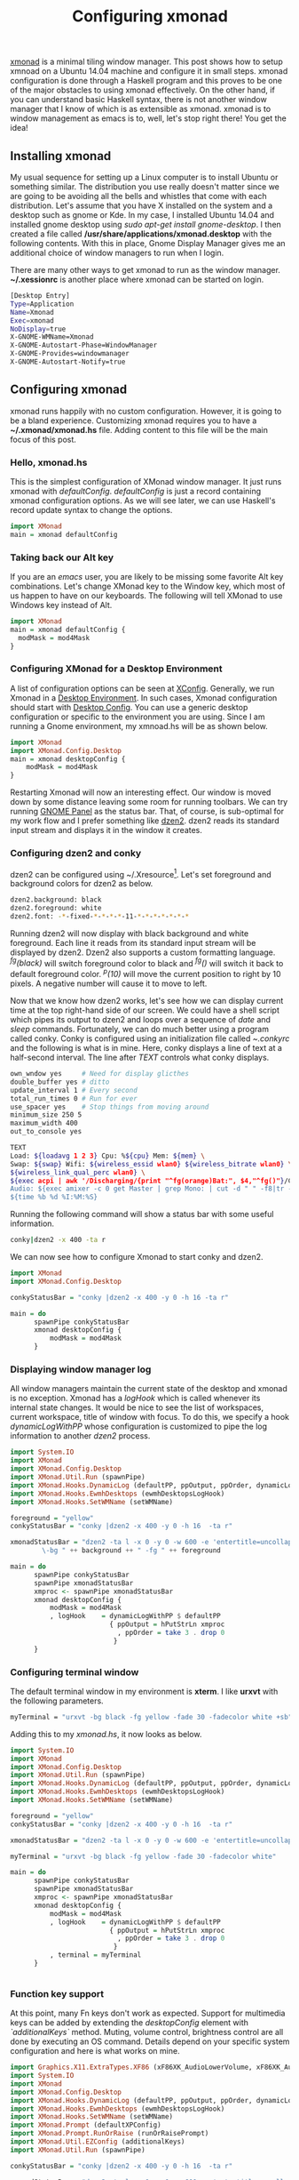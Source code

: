 #+TITLE: Configuring xmonad
#+tags: tip, X, xmonad
#+options: toc:nil num:nil tex:t

#+LATEX_HEADER: \usepackage{tikz,showexpl}

[[http://www.xmonad.org][xmonad]] is a minimal tiling window manager. This post shows how to
setup xmnoad on a Ubuntu 14.04 machine and configure it in small
steps. xmonad configuration is done through a Haskell program and this
proves to be one of the major obstacles to using xmonad
effectively. On the other hand, if you can understand basic Haskell syntax,
there is not another window manager that I know of which is as
extensible as xmonad. xmonad is to window management as emacs is to,
well, let's stop right there! You get the idea!

** Installing xmonad
My usual sequence for setting up a Linux computer is to install Ubuntu
or something similar. The distribution you use really doesn't matter
since we are going to be avoiding all the bells and whistles that come
with each distribution. Let's assume that you have X installed on the
system and a desktop such as gnome or Kde. In my case, I installed
Ubuntu 14.04 and installed gnome desktop using /sudo apt-get install
gnome-desktop/. I then created a file called
*/usr/share/applications/xmonad.desktop* with the following
contents. With this in place, Gnome Display Manager gives me an
additional choice of window managers to run when I login.

There are many other ways to get xmonad to run as the window
manager. *~/.xessionrc* is another place where xmonad can be started
on login.

#+BEGIN_SRC bash
[Desktop Entry]
Type=Application
Name=Xmonad
Exec=xmonad
NoDisplay=true
X-GNOME-WMName=Xmonad
X-GNOME-Autostart-Phase=WindowManager
X-GNOME-Provides=windowmanager
X-GNOME-Autostart-Notify=true
#+END_SRC

** Configuring xmonad
xmonad runs happily with no custom configuration. However, it is going to be
a bland experience. Customizing xmonad requires you to have a
*~/.xmonad/xmonad.hs* file. Adding content to this file will be the
main focus of this post.

*** Hello, xmonad.hs
This is the simplest configuration of XMonad window manager. It just
runs xmonad with /defaultConfig/. /defaultConfig/ is just a record
containing xmonad configuration options. As we will see later, we can use Haskell's record
update syntax to change the options.

#+BEGIN_SRC haskell
import XMonad
main = xmonad defaultConfig
#+END_SRC

*** Taking back our Alt key
If you are an /emacs/ user, you are likely to be missing some favorite
Alt key combinations. Let's change XMonad key to the Window key, which
most of us happen to have on our keyboards. The following will tell
XMonad to use Windows key instead of Alt.

#+BEGIN_SRC haskell :file=~/.xmonad/xmonad.hs
  import XMonad
  main = xmonad defaultConfig {
    modMask = mod4Mask
  }
#+END_SRC

*** Configuring XMonad for a Desktop Environment
A list of configuration options can be seen at [[http://xmonad.org/xmonad-docs/xmonad/XMonad-Core.html#t:XConfig][XConfig]]. Generally, we
run Xmonad in a  [[http://en.wikipedia.org/wiki/Desktop_environment][Desktop Environment]]. In such cases, Xmonad
configuration should start with [[http://xmonad.org/xmonad-docs/xmonad-contrib/XMonad-Config-Desktop.html][Desktop Config]]. You can use a generic
desktop configuration or specific to the environment you are
using. Since I am running a Gnome environment, my xmnoad.hs will be as
shown below.

#+BEGIN_SRC haskell
  import XMonad
  import XMonad.Config.Desktop
  main = xmonad desktopConfig {
      modMask = mod4Mask
  }

#+END_SRC

Restarting Xmonad will now an interesting effect. Our window is moved
down by some distance leaving some room for running toolbars. We can
try running [[http://en.wikipedia.org/wiki/GNOME_Panel][GNOME Panel]] as the status bar. That, of course, is
sub-optimal for my work flow and I prefer something like [[http://linux.die.net/man/1/dzen2][dzen2]]. dzen2
reads its standard input stream and displays it in the window it creates.

*** Configuring dzen2 and conky
dzen2 can be configured using ~/.Xresource[fn:: Changes made to
~/.Xresources need to be processed with the command *xrdb -merge
~/.Xresources*]. Let's set foreground and background colors for dzen2
as below.

#+BEGIN_SRC bash
dzen2.background: black
dzen2.foreground: white
dzen2.font: -*-fixed-*-*-*-*-11-*-*-*-*-*-*-*
#+END_SRC

Running dzen2 will now display with black background and white
foreground. Each line it reads from its standard input stream will be
displayed by dzen2. Dzen2 also supports a custom formatting
language. /^fg(black)/ will switch foreground color to black and
/^fg()/ will switch it back to default foreground color. /^p(10)/ will
move the current position to right by 10 pixels. A negative number
will cause it to move to left.

Now that we know how dzen2 works, let's see how we can display current
time at the top right-hand side of our screen. We could have a shell
script which pipes its output to dzen2 and loops over a sequence of
/date/ and /sleep/ commands. Fortunately, we can do much better using
a program called conky. Conky is configured using an initialization
file called /~.conkyrc/ and the following is what is in mine. Here,
conky displays a line of text at a half-second interval.  The line
after /TEXT/ controls what conky displays.

#+BEGIN_SRC bash
own_wndow yes     # Need for display glicthes
double_buffer yes # ditto
update_interval 1 # Every second
total_run_times 0 # Run for ever
use_spacer yes    # Stop things from moving around
minimum_size 250 5
maximum_width 400
out_to_console yes

TEXT
Load: ${loadavg 1 2 3} Cpu: %${cpu} Mem: ${mem} \
Swap: ${swap} Wifi: ${wireless_essid wlan0} ${wireless_bitrate wlan0} \
${wireless_link_qual_perc wlan0} \
${exec acpi | awk '/Discharging/{print "^fg(orange)Bat:", $4,"^fg()"}/Charging/{print "Bat:", $4}'}  \
Audio: ${exec amixer -c 0 get Master | grep Mono: | cut -d " " -f8|tr -d "[]"} \
${time %b %d %I:%M:%S}
#+END_SRC

Running the following command will show a status bar with some useful
information.

#+BEGIN_SRC bash
conky|dzen2 -x 400 -ta r
#+END_SRC

We can now see how to configure Xmonad to start conky and dzen2.

#+BEGIN_SRC haskell
  import XMonad
  import XMonad.Config.Desktop

  conkyStatusBar = "conky |dzen2 -x 400 -y 0 -h 16 -ta r"

  main = do
        spawnPipe conkyStatusBar
        xmonad desktopConfig {
            modMask = mod4Mask
        }
#+END_SRC
*** Displaying window manager log
All window managers maintain the current state of the desktop and
xmonad is no exception. Xmonad has a /logHook/ which is called
whenever its internal state changes. It would be nice to see the list
of workspaces, current workspace, title of window with focus. To do
this, we specify a hook /dynamicLogWithPP/ whose configuration is
customized to pipe the log information to another /dzen2/ process.

#+BEGIN_SRC haskell
import System.IO
import XMonad
import XMonad.Config.Desktop
import XMonad.Util.Run (spawnPipe)
import XMonad.Hooks.DynamicLog (defaultPP, ppOutput, ppOrder, dynamicLogWithPP)
import XMonad.Hooks.EwmhDesktops (ewmhDesktopsLogHook)
import XMonad.Hooks.SetWMName (setWMName)

foreground = "yellow"
conkyStatusBar = "conky |dzen2 -x 400 -y 0 -h 16  -ta r"

xmonadStatusBar = "dzen2 -ta l -x 0 -y 0 -w 600 -e 'entertitle=uncollapse' -h 16 " ++ "\
        \-bg " ++ background ++ " -fg " ++ foreground

main = do
      spawnPipe conkyStatusBar
      spawnPipe xmonadStatusBar
      xmproc <- spawnPipe xmonadStatusBar
      xmonad desktopConfig {
          modMask = mod4Mask
          , logHook    = dynamicLogWithPP $ defaultPP
                         { ppOutput = hPutStrLn xmproc
                           , ppOrder = take 3 . drop 0
                          }
      }

#+END_SRC

*** Configuring terminal window
The default terminal window in my environment is *xterm*. I like
*urxvt* with the following parameters.

#+BEGIN_SRC bash
myTerminal = "urxvt -bg black -fg yellow -fade 30 -fadecolor white +sb"
#+END_SRC

Adding this to my /xmonad.hs/, it now looks as below.

#+BEGIN_SRC haskell
  import System.IO
  import XMonad
  import XMonad.Config.Desktop
  import XMonad.Util.Run (spawnPipe)
  import XMonad.Hooks.DynamicLog (defaultPP, ppOutput, ppOrder, dynamicLogWithPP)
  import XMonad.Hooks.EwmhDesktops (ewmhDesktopsLogHook)
  import XMonad.Hooks.SetWMName (setWMName)

  foreground = "yellow"
  conkyStatusBar = "conky |dzen2 -x 400 -y 0 -h 16  -ta r"

  xmonadStatusBar = "dzen2 -ta l -x 0 -y 0 -w 600 -e 'entertitle=uncollapse' -h 16 "

  myTerminal = "urxvt -bg black -fg yellow -fade 30 -fadecolor white"

  main = do
        spawnPipe conkyStatusBar
        spawnPipe xmonadStatusBar
        xmproc <- spawnPipe xmonadStatusBar
        xmonad desktopConfig {
            modMask = mod4Mask
            , logHook    = dynamicLogWithPP $ defaultPP
                           { ppOutput = hPutStrLn xmproc
                             , ppOrder = take 3 . drop 0
                            }
            , terminal = myTerminal
        }


#+END_SRC

*** Function key support
At this point, many Fn keys don't work as expected. Support for
multimedia keys can be added by extending the /desktopConfig/ element
with /`additionalKeys`/ method. Muting, volume control, brightness
control are all done by executing an OS command. Details depend on
your specific system configuration and here is what works on mine.

#+BEGIN_SRC haskell
import Graphics.X11.ExtraTypes.XF86 (xF86XK_AudioLowerVolume, xF86XK_AudioRaiseVolume, xF86XK_AudioMute, xF86XK_MonBrightnessDown, xF86XK_MonBrightnessUp)
import System.IO
import XMonad
import XMonad.Config.Desktop
import XMonad.Hooks.DynamicLog (defaultPP, ppOutput, ppOrder, dynamicLogWithPP)
import XMonad.Hooks.EwmhDesktops (ewmhDesktopsLogHook)
import XMonad.Hooks.SetWMName (setWMName)
import XMonad.Prompt (defaultXPConfig)
import XMonad.Prompt.RunOrRaise (runOrRaisePrompt)
import XMonad.Util.EZConfig (additionalKeys)
import XMonad.Util.Run (spawnPipe)

conkyStatusBar = "conky |dzen2 -x 400 -y 0 -h 16  -ta r"

xmonadStatusBar = "dzen2 -ta l -x 0 -y 0 -w 600 -e 'entertitle=uncollapse' -h 16 "

myTerminal = "urxvt -bg black -fg yellow -fade 30 -fadecolor white"

main = do
      spawnPipe conkyStatusBar
      spawnPipe xmonadStatusBar
      xmproc <- spawnPipe xmonadStatusBar
      xmonad $ desktopConfig {
          modMask = mod4Mask
          , logHook    = dynamicLogWithPP $ defaultPP
                         { ppOutput = hPutStrLn xmproc
                           , ppOrder = take 3 . drop 0
                          }
          , terminal = myTerminal
        }
        `additionalKeys`
          [((mod4Mask .|. controlMask, xK_f), runOrRaisePrompt defaultXPConfig)
           , ((0, xF86XK_AudioLowerVolume), spawn "amixer set Master 1-")
           , ((0, xF86XK_AudioRaiseVolume), spawn "amixer set Master 1+")
           , ((0, xF86XK_AudioMute), spawn "amixer -D pulse set Master 1+ toggle")
           , ((0, xF86XK_MonBrightnessDown), spawn "xbacklight -10")
           , ((0, xF86XK_MonBrightnessUp), spawn "xbacklight +10")
          ]
#+END_SRC

With these key bindings, we can now control audio volume and monitor
brightness. A visual indication of this would be a nice addition. We
can get the audio status from /amixer/ and massaging the output
through a few utilities as shown below. We augment our /.conkyrc/ with
this snippet and we are done!

#+BEGIN_SRC bash
Vol: ${exec amixer -c 0 get Master | grep Mono: | cut -d " " -f8|tr -d "[]"}
#+END_SRC
*** Startup actions
Now for the very last bits of my configuration. When I start my
session, I would like to have my editor, browser and a few terminal
windows started automatically. In addition, I would like to see them
moved to a different virtual workspace. xmonad's /startupHook/ is the
ideal place to spawn what we need. Now the /desktopConfig/ is
augmented with more spawn commands.

#+BEGIN_SRC haskell
      xmonad $ desktopConfig {
          ...
          , startupHook = do
              spawnOnce "google-chrome --class chrome"
              spawnOnce "urxvt --title cljswatch -fg yellow -bg black -cd /home/praki/workspace/MonadicT.github.io"

        }
#+END_SRC

Moving the window to predetermined workspaces is accomplished using
xmonad's /mnagaeHook/, Below is our version where windows are floated
(for pop ups) or moved to workspaces. We can use any attribute of the
window and take suitable action. What we are doing below is moving
chrome to wodkspace 2, windows with title "logs" to workspace 3 etc.

We set xmonad's /manageHook/ by combining the default hook with ours
as shown below.

#+BEGIN_SRC haskell
myManageHook
    = composeAll . concat $
      [ [className =? c --> doFloat | c <- myFloats]
      , [title =? t --> doFloat | t <- myOtherFloats]
      , [resource =? r --> doFloat | r <- myIgnores]
      , [className =? "Gimp" --> doF (W.shift "5:misc")]
      , [className =? "VirtualBox" --> doF (W.shift "5:misc")]
      , [className =? "Wine" --> doF (W.shift "5:misc")]
      , [className =? "chrome" --> doShift "2"]
      , [title =? "logs" --> doShift "3"]
      , [title =? "cljswatch" --> doShift "4"]
      ]
    where
      myFloats = ["Gimp", "Nvidia-settings", "XCalc", "XFontSel", "Xmessage", "xmms"]
      myOtherFloats = ["Downloads", "Firefox - Restore Previous Session", "Save As...", "Ediff", "Ediff<2>"]
      myIgnores = []

 xmonad $ desktopConfig {
          ...
          , manageHook = myManageHook <+> manageHook defaultConfig
}
#+END_SRC
